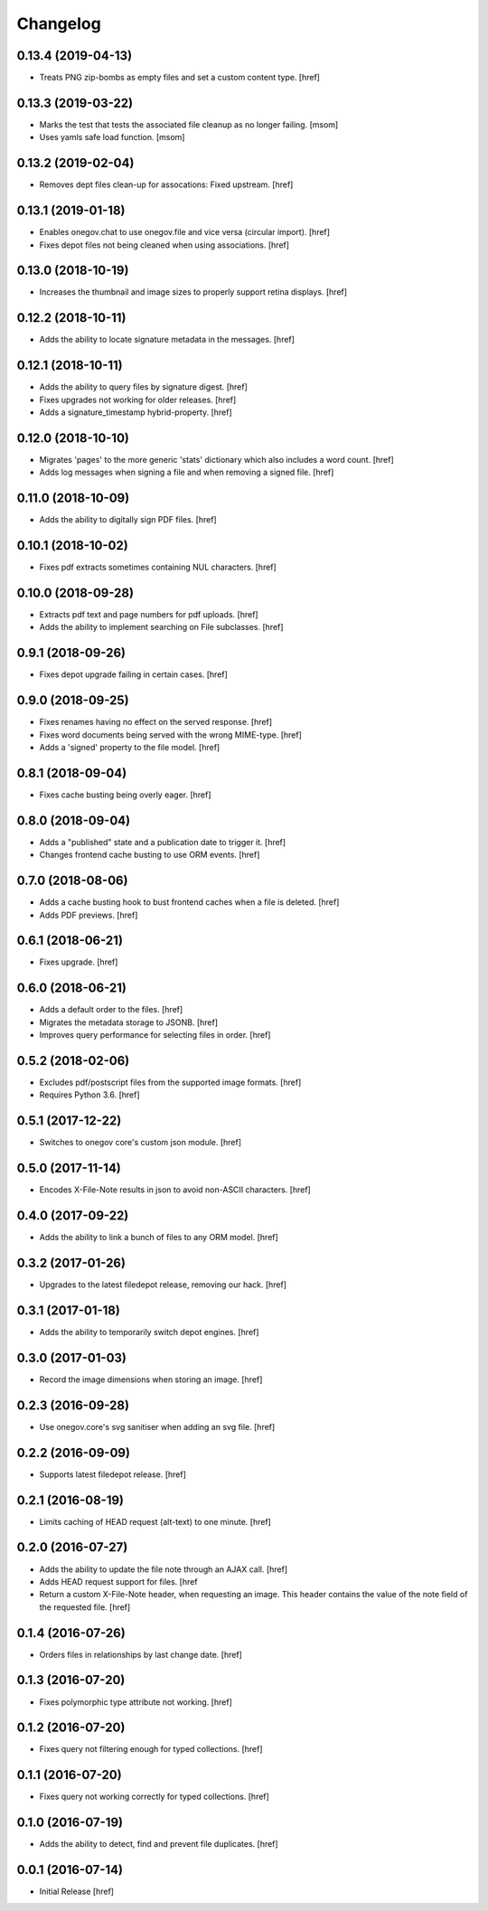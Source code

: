 Changelog
---------

0.13.4 (2019-04-13)
~~~~~~~~~~~~~~~~~~~

- Treats PNG zip-bombs as empty files and set a custom content type.
  [href]

0.13.3 (2019-03-22)
~~~~~~~~~~~~~~~~~~~

- Marks the test that tests the associated file cleanup as no longer failing.
  [msom]

- Uses yamls safe load function.
  [msom]

0.13.2 (2019-02-04)
~~~~~~~~~~~~~~~~~~~

- Removes dept files clean-up for assocations: Fixed upstream.
  [href]

0.13.1 (2019-01-18)
~~~~~~~~~~~~~~~~~~~

- Enables onegov.chat to use onegov.file and vice versa (circular import).
  [href]

- Fixes depot files not being cleaned when using associations.
  [href]

0.13.0 (2018-10-19)
~~~~~~~~~~~~~~~~~~~

- Increases the thumbnail and image sizes to properly support retina displays.
  [href]

0.12.2 (2018-10-11)
~~~~~~~~~~~~~~~~~~~

- Adds the ability to locate signature metadata in the messages.
  [href]

0.12.1 (2018-10-11)
~~~~~~~~~~~~~~~~~~~

- Adds the ability to query files by signature digest.
  [href]

- Fixes upgrades not working for older releases.
  [href]

- Adds a signature_timestamp hybrid-property.
  [href]

0.12.0 (2018-10-10)
~~~~~~~~~~~~~~~~~~~

- Migrates 'pages' to the more generic 'stats' dictionary which also
  includes a word count.
  [href]

- Adds log messages when signing a file and when removing a signed file.
  [href]

0.11.0 (2018-10-09)
~~~~~~~~~~~~~~~~~~~

- Adds the ability to digitally sign PDF files.
  [href]

0.10.1 (2018-10-02)
~~~~~~~~~~~~~~~~~~~

- Fixes pdf extracts sometimes containing NUL characters.
  [href]

0.10.0 (2018-09-28)
~~~~~~~~~~~~~~~~~~~

- Extracts pdf text and page numbers for pdf uploads.
  [href]

- Adds the ability to implement searching on File subclasses.
  [href]

0.9.1 (2018-09-26)
~~~~~~~~~~~~~~~~~~~

- Fixes depot upgrade failing in certain cases.
  [href]

0.9.0 (2018-09-25)
~~~~~~~~~~~~~~~~~~~

- Fixes renames having no effect on the served response.
  [href]

- Fixes word documents being served with the wrong MIME-type.
  [href]

- Adds a 'signed' property to the file model.
  [href]

0.8.1 (2018-09-04)
~~~~~~~~~~~~~~~~~~~

- Fixes cache busting being overly eager.
  [href]

0.8.0 (2018-09-04)
~~~~~~~~~~~~~~~~~~~

- Adds a "published" state and a publication date to trigger it.
  [href]

- Changes frontend cache busting to use ORM events.
  [href]

0.7.0 (2018-08-06)
~~~~~~~~~~~~~~~~~~~

- Adds a cache busting hook to bust frontend caches when a file is deleted.
  [href]

- Adds PDF previews.
  [href]

0.6.1 (2018-06-21)
~~~~~~~~~~~~~~~~~~~

- Fixes upgrade.
  [href]

0.6.0 (2018-06-21)
~~~~~~~~~~~~~~~~~~~

- Adds a default order to the files.
  [href]

- Migrates the metadata storage to JSONB.
  [href]

- Improves query performance for selecting files in order.
  [href]

0.5.2 (2018-02-06)
~~~~~~~~~~~~~~~~~~~

- Excludes pdf/postscript files from the supported image formats.
  [href]

- Requires Python 3.6.
  [href]

0.5.1 (2017-12-22)
~~~~~~~~~~~~~~~~~~~

- Switches to onegov core's custom json module.
  [href]

0.5.0 (2017-11-14)
~~~~~~~~~~~~~~~~~~~

- Encodes X-File-Note results in json to avoid non-ASCII characters.
  [href]

0.4.0 (2017-09-22)
~~~~~~~~~~~~~~~~~~~

- Adds the ability to link a bunch of files to any ORM model.
  [href]

0.3.2 (2017-01-26)
~~~~~~~~~~~~~~~~~~~

- Upgrades to the latest filedepot release, removing our hack.
  [href]

0.3.1 (2017-01-18)
~~~~~~~~~~~~~~~~~~~

- Adds the ability to temporarily switch depot engines.
  [href]

0.3.0 (2017-01-03)
~~~~~~~~~~~~~~~~~~~

- Record the image dimensions when storing an image.
  [href]

0.2.3 (2016-09-28)
~~~~~~~~~~~~~~~~~~~

- Use onegov.core's svg sanitiser when adding an svg file.
  [href]

0.2.2 (2016-09-09)
~~~~~~~~~~~~~~~~~~~

- Supports latest filedepot release.
  [href]

0.2.1 (2016-08-19)
~~~~~~~~~~~~~~~~~~~

- Limits caching of HEAD request (alt-text) to one minute.
  [href]

0.2.0 (2016-07-27)
~~~~~~~~~~~~~~~~~~~

- Adds the ability to update the file note through an AJAX call.
  [href]

- Adds HEAD request support for files.
  [href

- Return a custom X-File-Note header, when requesting an image. This header
  contains the value of the note field of the requested file.
  [href]

0.1.4 (2016-07-26)
~~~~~~~~~~~~~~~~~~~

- Orders files in relationships by last change date.
  [href]

0.1.3 (2016-07-20)
~~~~~~~~~~~~~~~~~~~

- Fixes polymorphic type attribute not working.
  [href]

0.1.2 (2016-07-20)
~~~~~~~~~~~~~~~~~~~

- Fixes query not filtering enough for typed collections.
  [href]

0.1.1 (2016-07-20)
~~~~~~~~~~~~~~~~~~~

- Fixes query not working correctly for typed collections.
  [href]

0.1.0 (2016-07-19)
~~~~~~~~~~~~~~~~~~~

- Adds the ability to detect, find and prevent file duplicates.
  [href]

0.0.1 (2016-07-14)
~~~~~~~~~~~~~~~~~~~

- Initial Release
  [href]
